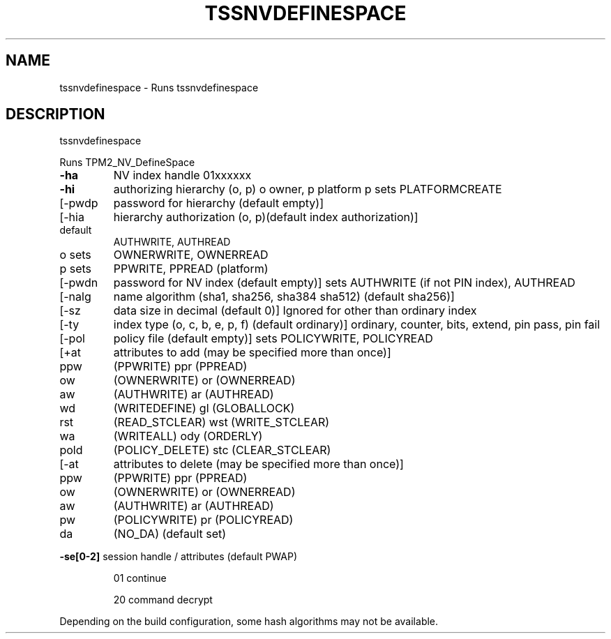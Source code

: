 '.\" DO NOT MODIFY THIS FILE!  It was generated by help2man 1.47.13.
.TH TSSNVDEFINESPACE "1" "November 2020" "tssnvdefinespace 1.6" "User Commands"
.SH NAME
tssnvdefinespace \- Runs tssnvdefinespace
.SH DESCRIPTION
tssnvdefinespace
.PP
Runs TPM2_NV_DefineSpace
.TP
\fB\-ha\fR
NV index handle
01xxxxxx
.TP
\fB\-hi\fR
authorizing hierarchy (o, p)
o owner, p platform
p sets PLATFORMCREATE
.TP
[\-pwdp
password for hierarchy (default empty)]
.TP
[\-hia
hierarchy authorization (o, p)(default index authorization)]
.TP
default
AUTHWRITE, AUTHREAD
.TP
o sets
OWNERWRITE, OWNERREAD
.TP
p sets
PPWRITE, PPREAD (platform)
.TP
[\-pwdn
password for NV index (default empty)]
sets AUTHWRITE (if not PIN index), AUTHREAD
.TP
[\-nalg
name algorithm (sha1, sha256, sha384 sha512) (default sha256)]
.TP
[\-sz
data size in decimal (default 0)]
Ignored for other than ordinary index
.TP
[\-ty
index type (o, c, b, e, p, f) (default ordinary)]
ordinary, counter, bits, extend, pin pass, pin fail
.TP
[\-pol
policy file (default empty)]
sets POLICYWRITE, POLICYREAD
.TP
[+at
attributes to add (may be specified more than once)]
.TP
ppw
(PPWRITE)         ppr (PPREAD)
.TP
ow
(OWNERWRITE)      or  (OWNERREAD)
.TP
aw
(AUTHWRITE)       ar  (AUTHREAD)
.TP
wd
(WRITEDEFINE)     gl  (GLOBALLOCK)
.TP
rst
(READ_STCLEAR)    wst (WRITE_STCLEAR)
.TP
wa
(WRITEALL)        ody (ORDERLY)
.TP
pold
(POLICY_DELETE)   stc (CLEAR_STCLEAR)
.TP
[\-at
attributes to delete (may be specified more than once)]
.TP
ppw
(PPWRITE)         ppr (PPREAD)
.TP
ow
(OWNERWRITE)      or  (OWNERREAD)
.TP
aw
(AUTHWRITE)       ar  (AUTHREAD)
.TP
pw
(POLICYWRITE)     pr  (POLICYREAD)
.TP
da
(NO_DA) (default set)
.HP
\fB\-se[0\-2]\fR session handle / attributes (default PWAP)
.IP
01
continue
.IP
20
command decrypt
.PP
Depending on the build configuration, some hash algorithms may not be available.
